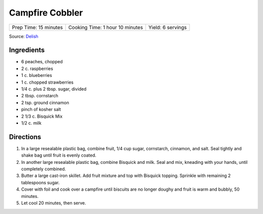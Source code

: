 Campfire Cobbler
================

+-----------------------+---------------------------------+-------------------+
| Prep Time: 15 minutes | Cooking Time: 1 hour 10 minutes | Yield: 6 servings |
+-----------------------+---------------------------------+-------------------+

Source: `Delish <https://www.delish.com/cooking/recipe-ideas/recipes/a53626/campfire-cobbler-recipe/>`__

Ingredients
-----------
- 6 peaches, chopped
- 2 c. raspberries
- 1 c. blueberries
- 1 c. chopped strawberries
- 1/4 c. plus 2 tbsp. sugar, divided
- 2 tbsp. cornstarch
- 2 tsp. ground cinnamon
- pinch of kosher salt
- 2 1/3 c. Bisquick Mix
- 1/2 c. milk

Directions
----------
1. In a large resealable plastic bag, combine fruit, 1/4 cup sugar,
   cornstarch, cinnamon, and salt. Seal tightly and shake bag until fruit
   is evenly coated.
2. In another large resealable plastic bag, combine Bisquick and milk. Seal
   and mix, kneading with your hands, until completely combined.
3. Butter a large cast-iron skillet. Add fruit mixture and top with
   Bisquick topping. Sprinkle with remaining 2 tablespoons sugar.
4. Cover with foil and cook over a campfire until biscuits are no longer
   doughy and fruit is warm and bubbly, 50 minutes.
5. Let cool 20 minutes, then serve.

